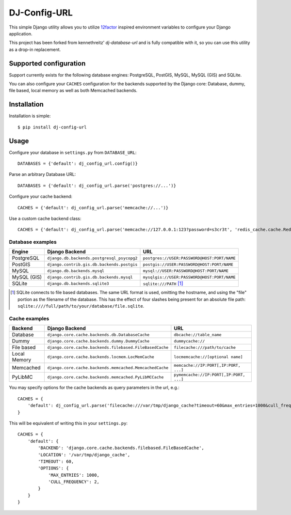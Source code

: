 DJ-Config-URL
~~~~~~~~~~~~~

.. image:: https://secure.travis-ci.org/julianwachholz/dj-config-url.png?branch=master
   :target: http://travis-ci.org/julianwachholz/dj-config-url

This simple Django utility allows you to utilize
`12factor <http://www.12factor.net/backing-services>`_ inspired
environment variables to configure your Django application.

This project has been forked from kennethreitz' `dj-database-url` and is fully
compatible with it, so you can use this utility as a drop-in replacement.

Supported configuration
-----------------------

Support currently exists for the following database engines: PostgreSQL,
PostGIS, MySQL, MySQL (GIS) and SQLite.

You can also configure your ``CACHES`` configuration for the backends supported
by the Django core: Database, dummy, file based, local memory as well as both
Memcached backends.

Installation
------------

Installation is simple::

    $ pip install dj-config-url

Usage
-----

Configure your database in ``settings.py`` from ``DATABASE_URL``::

    DATABASES = {'default': dj_config_url.config()}

Parse an arbitrary Database URL::

    DATABASES = {'default': dj_config_url.parse('postgres://...')}

Configure your cache backend::

    CACHES = {'default': dj_config_url.parse('memcache://...')}

Use a custom cache backend class::

    CACHES = {'default': dj_config_url.parse('memcache://127.0.0.1:123?password=s3cr3t', 'redis_cache.cache.RedisCache')}


Database examples
^^^^^^^^^^^^^^^^^

===========  ==========================================  ============================================
Engine       Django Backend                              URL
===========  ==========================================  ============================================
PostgreSQL   ``django.db.backends.postgresql_psycopg2``  ``postgres://USER:PASSWORD@HOST:PORT/NAME``
PostGIS      ``django.contrib.gis.db.backends.postgis``  ``postgis://USER:PASSWORD@HOST:PORT/NAME``
MySQL        ``django.db.backends.mysql``                ``mysql://USER:PASSWORD@HOST:PORT/NAME``
MySQL (GIS)  ``django.contrib.gis.db.backends.mysql``    ``mysqlgis://USER:PASSWORD@HOST:PORT/NAME``
SQLite       ``django.db.backends.sqlite3``              ``sqlite:///PATH`` [1]_
===========  ==========================================  ============================================

.. [1] SQLite connects to file based databases. The same URL format is used, omitting
       the hostname, and using the "file" portion as the filename of the database.
       This has the effect of four slashes being present for an absolute file path:
       ``sqlite:////full/path/to/your/database/file.sqlite``.


Cache examples
^^^^^^^^^^^^^^

============  =======================================================  ========================================
Backend       Django Backend                                           URL
============  =======================================================  ========================================
Database      ``django.core.cache.backends.db.DatabaseCache``          ``dbcache://table_name``
Dummy         ``django.core.cache.backends.dummy.DummyCache``          ``dummycache://``
File based    ``django.core.cache.backends.filebased.FileBasedCache``  ``filecache:///path/to/cache``
Local Memory  ``django.core.cache.backends.locmem.LocMemCache``        ``locmemcache://[optional name]``
Memcached     ``django.core.cache.backends.memcached.MemcachedCache``  ``memcache://IP:PORT[,IP:PORT, ...]``
PyLibMC       ``django.core.cache.backends.memcached.PyLibMCCache``    ``pymemcache://IP:PORT[,IP:PORT, ...]``
============  =======================================================  ========================================

You may specify options for the cache backends as query parameters in the url, e.g.::

    CACHES = {
        'default': dj_config_url.parse('filecache:///var/tmp/django_cache?timeout=60&max_entries=1000&cull_frequency=2'),
    }

This will be equivalent of writing this in your ``settings.py``::

    CACHES = {
        'default': {
            'BACKEND': 'django.core.cache.backends.filebased.FileBasedCache',
            'LOCATION': '/var/tmp/django_cache',
            'TIMEOUT': 60,
            'OPTIONS': {
                'MAX_ENTRIES': 1000,
                'CULL_FREQUENCY': 2,
            }
        }
    }
